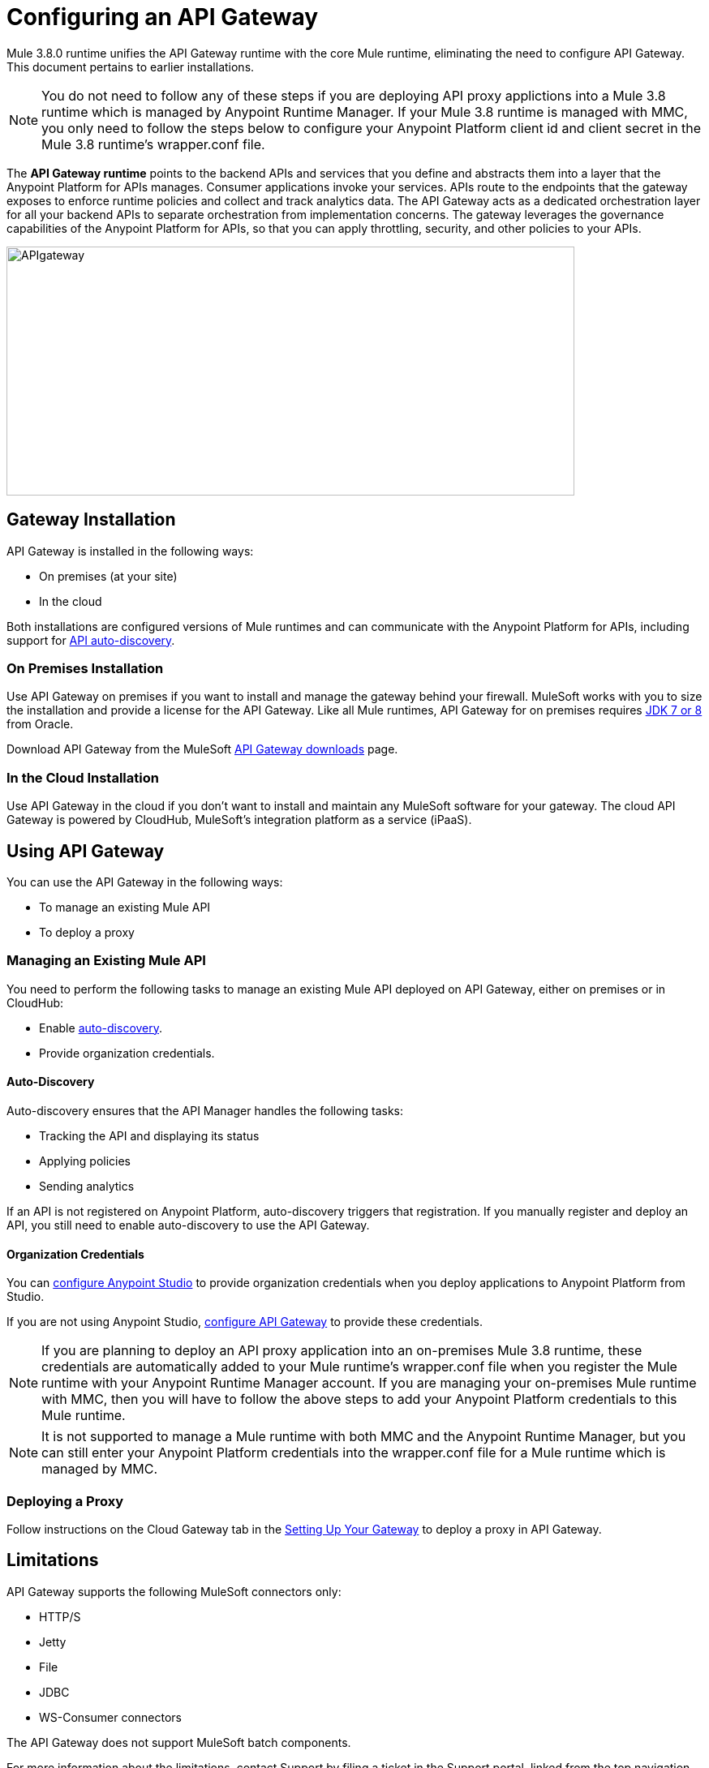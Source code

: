 = Configuring an API Gateway
:keywords: api, cloudhub, gateway, auto-discovery

Mule 3.8.0 runtime unifies the API Gateway runtime with the core Mule runtime, eliminating the need to configure API Gateway. This document pertains to earlier installations. 

[NOTE]
====
You do not need to follow any of these steps if you are deploying API proxy applictions into a Mule 3.8 runtime which is managed by Anypoint Runtime Manager. If your Mule 3.8 runtime is managed with MMC, you only need to follow the steps below to configure your Anypoint Platform client id and client secret in the Mule 3.8 runtime's wrapper.conf file.  
====

The *API Gateway runtime* points to the backend APIs and services that you define and abstracts them into a layer that the Anypoint Platform for APIs manages. Consumer applications invoke your services. APIs route to the endpoints that the gateway exposes to enforce runtime policies and collect and track analytics data. The API Gateway acts as a dedicated orchestration layer for all your backend APIs to separate orchestration from implementation concerns. The gateway leverages the governance capabilities of the Anypoint Platform for APIs, so that you can apply throttling, security, and other policies to your APIs.

image:APIgateway.png[APIgateway,height=307,width=700]

== Gateway Installation

API Gateway is installed in the following ways:

* On premises (at your site)
* In the cloud

Both installations are configured versions of Mule runtimes and can communicate with the Anypoint Platform for APIs, including support for link:/anypoint-platform-for-apis/api-auto-discovery[API auto-discovery].

=== On Premises Installation

Use API Gateway on premises if you want to install and manage the gateway behind your firewall. MuleSoft works with you to size the installation and provide a license for the API Gateway. Like all Mule runtimes, API Gateway for on premises requires link:http://www.oracle.com/technetwork/java/javase/downloads/index.html[JDK 7 or 8] from Oracle.

Download API Gateway from the MuleSoft link:http://www.mulesoft.com/ty/dl/api-gateway[API Gateway downloads] page.

=== In the Cloud Installation

Use API Gateway in the cloud if you don't want to install and maintain any MuleSoft software for your gateway. The cloud API Gateway is powered by CloudHub, MuleSoft's integration platform as a service (iPaaS).

== Using API Gateway

You can use the API Gateway in the following ways:

* To manage an existing Mule API
* To deploy a proxy

=== Managing an Existing Mule API

You need to perform the following tasks to manage an existing Mule API deployed on API Gateway, either on premises or in CloudHub:

* Enable link:/anypoint-platform-for-apis/api-auto-discovery[auto-discovery].
* Provide organization credentials.

==== Auto-Discovery

Auto-discovery ensures that the API Manager handles the following tasks:

* Tracking the API and displaying its status
* Applying policies
* Sending analytics

If an API is not registered on Anypoint Platform, auto-discovery triggers that registration. If you manually register and deploy an API, you still need to enable auto-discovery to use the API Gateway.

==== Organization Credentials

You can  link:/anypoint-platform-for-apis/configuring-an-api-gateway#configuring-organization-credentials[configure Anypoint Studio] to provide organization credentials when you deploy applications to Anypoint Platform from Studio.

If you are not using Anypoint Studio,   link:/anypoint-platform-for-apis/configuring-an-api-gateway#configuring-your-production-api-gateway-for-integration-with-the-anypoint-platform[configure API Gateway] to provide these credentials.


[NOTE] 
====
If you are planning to deploy an API proxy application into an on-premises Mule 3.8 runtime, these credentials are automatically added to your Mule runtime's wrapper.conf file when you register the Mule runtime with your Anypoint Runtime Manager account. If you are managing your on-premises Mule runtime with MMC, then you will have to follow the above steps to add your Anypoint Platform credentials to this Mule runtime. 
====

[NOTE]
====
It is not supported to manage a Mule runtime with both MMC and the Anypoint Runtime Manager, but you can still enter your Anypoint Platform credentials into the wrapper.conf file for a Mule runtime which is managed by MMC. 
====

=== Deploying a Proxy

Follow instructions on the Cloud Gateway tab in the link:/anypoint-platform-for-apis/configuring-an-api-gateway#setting-up-your-gateway[Setting Up Your Gateway] to deploy a proxy in API Gateway.

== Limitations

API Gateway supports the following MuleSoft connectors only:

* HTTP/S
* Jetty
* File
* JDBC
* WS-Consumer connectors

The API Gateway does not support MuleSoft batch components.

For more information about the limitations, contact Support by filing a ticket in the Support portal, linked from the top navigation bar in the Anypoint Platform.

*Licensing Note*: To utilize unsupported connectors or batch components you must license Mule Enterprise.   

== Security

Communication between the Anypoint Platform and the API Gateway is handled by the agent, which uses OAuth 2 for authentication. The Anypoint Platform for API's agent packaged with the gateway interacts with the Anypoint Platform for APIs via a client ID and client secret. The Organization Administrator uses these credentials.

Each business group within the organization also has a separate client ID and client secret for dealing with its corresponding APIs. The business group owner uses these credentials.

You need to configure the client ID and client secret in the gateway before the gateway can connect with your Anypoint Platform for APIs organization. Read more about link:/anypoint-platform-for-apis/anypoint-platform-for-apis-system-architecture[how the API Gateway works with the agent].

*Note*: For on premises, API Gateway uses outbound port 443 to communicate over HTTPS with Anypoint Platform. You can work with your system administrator to ensure API Gateway has access to this port.

[NOTE]
====
If you set up the Gateway with a client ID and client secret that belong to the master organization, these credentials work for all of the APIs in the organization, including APIs under a business group.

If you set up the Gateway with a client ID and client secret that belong to a business group, then the credentials only work for APIs within that business group.
====

== Configuring Anypoint Studio for Integration with Your Anypoint Platform Organization

Before you configure your production gateway, you may want to configure Anypoint Studio to work with your Anypoint Platform organization for testing. First, link:/anypoint-platform-for-apis/install-studio-gw[download and install API Gateway Runtime] from the Studio Update Site.

If you use this runtime when working with APIkit projects and API proxies, you can test connectivity with the platform and test any governance that you have applied to the endpoints. +

=== Configuring Organization Credentials

Next, configure your client ID and client secret in Anypoint Studio:

. Obtain your Organization's client ID and client secret. To do this, in the Anypoint Platform click the menu icon on the top-left and select the *Access Management* section, go to the *Organization* tab, and click the name of your organization or corresponding Business Group.
. Open Anypoint Studio.
. Click *Anypoint Studio* > *Preferences*, and click the arrow next to *Anypoint Studio* to expand the node.
. Click *Anypoint Platform for APIs*.
.  In the *Client ID* and *Client Secret* fields, paste the unique values for your organization or business group. +
. Leave the Host, Port, and Path defaults as they are and click *OK*.  

Your instance of Anypoint Studio is now set up to communicate with the Anypoint Platform for APIs.

== Setting Up Your Gateway

[tabs]
------
[tab,title="On-Premise Gateway"]
....
=== On-Premise Gateway

To use API Gateway On Premises, you need to link:http://www.mulesoft.com/ty/dl/api-gateway[download a standalone API Gateway runtime]. Use this API Gateway instance for your production deployments. Unless you have already done so, download the latest version of link:http://www.mulesoft.com/mule-studio[Anypoint Studio]. Anypoint Studio gives you access to link:/anypoint-platform-for-apis/apikit#get-started-with-apikit[APIkit], which you can use to build new APIs. You can also use it to modify or create proxy applications for your existing APIs.

==== Configuring Your Production API Gateway for Integration with the Anypoint Platform

Before installing API Gateway, refer to the link:/mule-user-guide/v/3.7/hardware-and-software-requirements[Hardware and Software Requirements] and work with mailto:support@mulesoft.com[MuleSoft support] if you need assistance.

. Obtain your Organization's client ID and client secret from an Organization Administrator or the client ID and client secret of your Business Group from the Business Group's owner.
+
[NOTE]
To obtain these, log in to the Anypoint Platform as an administrator or Business Group owner, click the menu icon on the top-left and select the *Access Management* section, then select the *Organization* tab.

.  Open the  `wrapper.conf` file in your `<MULE_HOME>/conf` folder.
+
[TIP]
`<MULE_HOME>` is the value of the MULE_HOME variable employed by MuleSoft's *API Gateway*, usually the root directory of the installation, such as `/opt/Mule/api-gateway-1.3.0/`.
+
.  Paste the following code as a new item at the end of the list in your file:
+
`wrapper.java.additional.<n>=-Danypoint.platform.client_id=<PasteYourUniqueValueHere>`
+
`wrapper.java.additional.<n>=-Danypoint.platform.client_secret=<PasteYourUniqueValueHere>`
+
Replace the value of  `<n>`  with the next incremental values over the previous entries in the list, then replace `<PasteYourUniqueValueHere>`  with the client ID and client secrets for your organization/Business Group.  

[NOTE]
====
If you prefer, you can pass the token via the command line when starting the gateway instead of adding it to your `wrapper.conf` file.

Start your gateway from the command line by running the following command (wrapped for readability--combine into one line before using):

*Mac/Linux/Unix*:

[source,code,linenums]
----
MULE_HOME/bin/gateway -M-Danypoint.platform.client_id=PASTE_YOUR_VALUE_HERE
 -M-Danypoint.platform.client_secret=PASTE_YOUR_VALUE_HERE
----

*Windows*:

[source,code,linenums]
----
MULE_HOME\bin\gateway.bat -M-Danypoint.platform.client_id=PASTE_YOUR_VALUE_HERE
 -M-Danypoint.platform.client_secret=PASTE_YOUR_VALUE_HERE
----

The above commands start your gateway in the terminal foreground. To run the gateway in the terminal background, include the `start` parameter as the first parameter to the `mule` command. In this case, to stop the gateway, run `gateway stop` or `gateway.bat stop`.
====

==== Obtaining and Installing Your Enterprise License

If you are using a trial Anypoint Platform for APIs account, you can follow all the steps above without installing a license for trial purposes. The trial download of the API Gateway includes a 30-day trial license. However, for production deployments of the gateway, you need a license for your API Gateway instances. Contact your account representative or file a support ticket to obtain your license file.

Follow these steps to replace your trial license file with an Enterprise license for production use.

. If you haven't already done so, contact MuleSoft to acquire an *Enterprise license* in the form of a `license.lic` file.
. If you are installing your license on multiple platforms, back up your new `license.lic` file in another location before proceeding.
. Open the terminal or command line on your system.
. For Mac/Unix/Linux, from the `<MULE_HOME>/bin` directory. Run the following command:    
+

`./gateway -installLicense <path>/license.lic`

+
(Replace `<path>` with the full or relative path to your license file.)
+
For Windows, first copy the  `license.lic`  file into the  `<MULE_HOME>\bin` folder. Then  `cd` to that directory and run the following command:
+
[source,code]
----
gateway -installLicense license.lic
----
+
. The gateway removes the temporary trial license and replaces it with the Enterprise license. In the `<MULE_HOME>/conf` directory, the gateway saves a new file called `muleLicenseKey.lic`
. The gateway starts running automatically after you install the license.

....
[tab,title="Cloud Gateway"]
....
=== Cloud Gateway

First, unless you have already done so, download the latest version of  link:http://www.mulesoft.com/mule-studio[Anypoint Studio]. Anypoint Studio gives you access to link:/anypoint-platform-for-apis/apikit[APIkit], which you can use to build new APIs. You can also use it to modify or create proxy applications for your existing APIs.

To deploy a proxy on API Gateway, follow the procedure in this section. To manage an existing Mule API on API Gateway, configure organization credentials and enable auto-discovery in Anypoint Studio, as previously mentioned.

If you want to automatically deploy to CloudHub, you must do it on the same Anypoint Platform account where you have your API Gateway, and your user must have the appropriate permissions both on CloudHub and on the API Platform.

. In your API Administration page, click *Configure Endpoint* under the API Status section.
. Tick the box *Configure proxy for CloudHub*.
+
image:conf+for+cloud.png[conf+for+cloud]
+
When selecting this option, the *Port* field changes.
+
. Under *Advanced settings*, select your *API Gateway Version* or accept the default, which is the latest.
. Tick *Deploy after saving*  to go straight to the deploy menu, or click Save and deploy when you're ready.
+
After configuring the proxy for CloudHub, a new link labeled *Deploy proxy* appears in the *API Status* section. Click *Deploy proxy* to open the deploy menu.
+
image:deploy+button.png[deploy+button]
+
. In the deploy menu, submit an app name and choose an environment. The Gateway version is selected from what you configured on the Configure Endpoint section.
+
image:set+up+deployment.png[set+up+deployment]
+
A link is then provided to the actual application on the link:/runtime-manager[Runtime Manager] for further management, from there you can then change the worker type, the environment, set advanced settings, and so on. Under the API Status section, a new link appears labeled *Manage CloudHub proxy* that takes you there.

+
The status of the API deployment is indicated by the marker in the API Status section of the API version page. While the app is starting, you see a spinner. Once it starts successfully, the light turns green.
+
Notice there should now be a new link under the API Status labeled *Re-deploy proxy*, click it in case you make changes to the proxy configuration. You don't need to redeploy in case you add or apply policies, SLA tiers or permissions, as those changes takes effect automatically.

=== Manual Deployment to CloudHub

link:https://anypoint.mulesoft.com[Log in] to the Anypoint Platform. If you haven't already done so, create an account now.

==== Deploying Applications to CloudHub with Your Organization's Client ID and Client Secret

. Obtain your Organization's client ID and client secret from an Organization Administrator or the client ID and client secret of your business group from the business group's owner
+
To obtain these, log in to the Anypoint Platform as an administrator or business group owner, click the menu icon on the top-left and select the *Access Management* section, then select the *Organization* tab.
+
. When you deploy or update an already deployed application on the link:/runtime-manager[Runtime Manager], include your client ID and client secret as environment variables.
+ 
* Open the link:/runtime-manager/deploying-to-cloudhub[Advanced] section and define two Environment Variables with your Anypoint Platform client ID and client secret, which you can obtain from an Organization Administrator. 
* In the *Name* field, enter `anypoint.platform.client_id`, and in the *Value* field, enter your organization's unique `client_id`. 
* Define a second environment variable by clicking the plus icon for a new line. In this line's *Name* field, enter `anypoint.platform.client_secret`, and in the *Value* field, enter your organization's unique client secret.
+
. When deploying your application, select the runtime *Gateway 1.3* (or a higher version of the Gateway runtime) in the the *Mule Version* field.
Once your application successfully deploys, any endpoints within your application are tracked by the Anypoint Platform for APIs agent in CloudHub.

*Summary*

For all endpoints that you register in Anypoint Platform for APIs that point to proxies running on CloudHub, specify your host and port names according to the CloudHub standards. For the HTTP or HTTPS connector, specify the host as *0.0.0.0* and the port `${http.port}` in your application. Need more detail? See the link:/runtime-manager/developing-a-cloudhub-application[directions]. In Anypoint Platform for APIs, replace `0.0.0.0` and `${http.port}` with the domain that you select for deployment.

Thus, you must configure information in Anypoint Platform for APIs and in the underlying applications in the API Gateway for the agent to link:/runtime-manager/monitoring-applications[track your application] in the Runtime Manager.

* In the Anypoint Platform for APIs, use the same domain to which you deployed the application on CloudHub, with any additional paths.
* In applications that you deploy to CloudHub, set your host to `0.0.0.0` and your port to `${http.port}`.

[WARNING]
If you plan to expose your API through SSL, then there are a couple of link:/runtime-manager/building-an-https-service[additional steps] you need to take.
....
------

== Using API Gateway

You can use the API Gateway to run your existing services with HTTP/HTTPS or Web Service Consumer connectors to the Anypoint Platform for APIs. You can also include selected additional connectors, as specified in your subscription plan. Contact your account representative for details about allowed connectors. If you need to use other kinds of endpoints, such as JMS, WebSphere MQ, Anypoint Connectors, or any other endpoint protocols, talk to mailto:sales@mulesoft.com[your sales representative] about upgrading your installation to a full Mule or CloudHub account, so that you can take advantage of the full suite of endpoints and message processing capabilities of the Anypoint Platform.

Because the API Gateway acts as an orchestration layer for services and APIs implemented elsewhere, it's technology-agnostic. You can run non-Mule services or APIs of any kind, as long as they expose HTTP/HTTPS, or endpoints for a Web Service Consumer. You can also run APIs that you design and build with API Designer and APIkit to the API Gateway.


== See Also

* link:http://forums.mulesoft.com[MuleSoft's Forums]
* link:https://www.mulesoft.com/support-and-services/mule-esb-support-license-subscription[MuleSoft Support]

